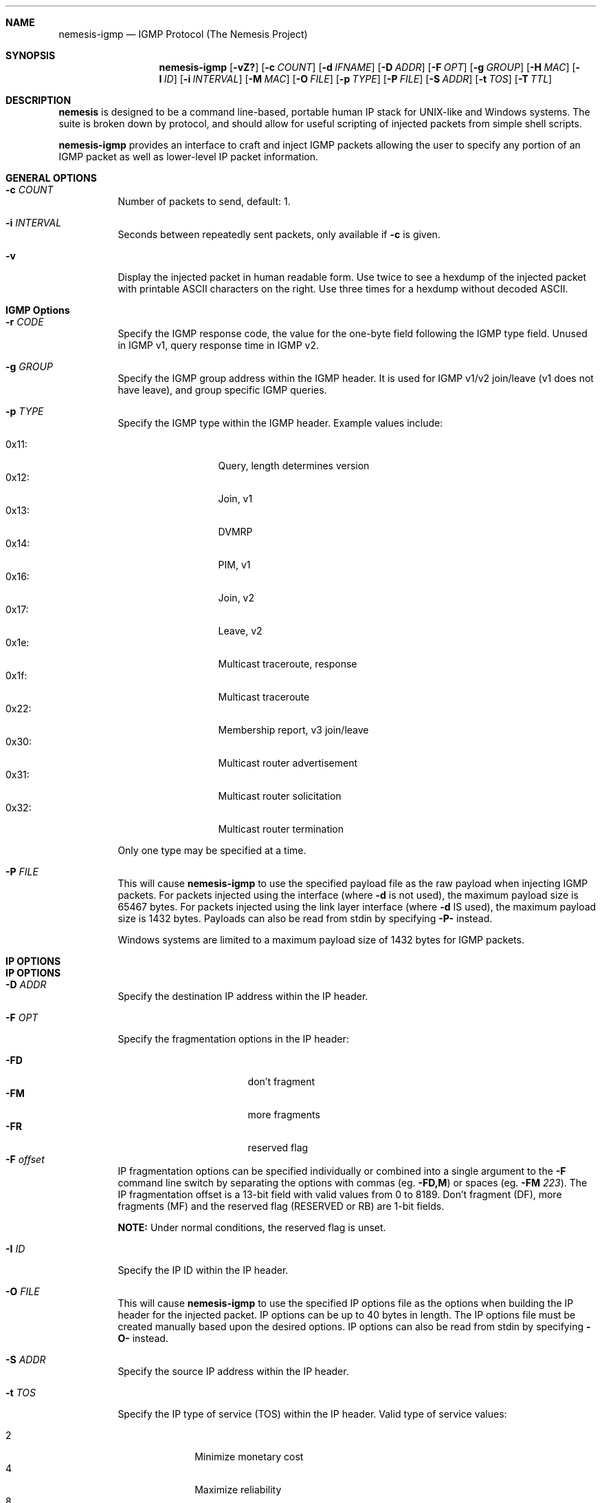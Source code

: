 .\" THE NEMESIS PROJECT
.\" Copyright (C) 1999, 2000 Mark Grimes <mark@stateful.net>
.\" Copyright (C) 2001 - 2003 Jeff Nathan <jeff@snort.org>
.\" Copyright (C) 2019 Joachim Nilsson <troglobit@gmail.com>
.\"
.Dd Dec 13, 2019
.Dt nemesis-igmp 1 USM
.Sh NAME
.Nm nemesis-igmp
.Nd IGMP Protocol (The Nemesis Project)
.Sh SYNOPSIS
.Nm
.Op Fl vZ?
.Op Fl c Ar COUNT
.Op Fl d Ar IFNAME
.Op Fl D Ar ADDR
.Op Fl F Ar OPT
.Op Fl g Ar GROUP
.Op Fl H Ar MAC
.Op Fl I Ar ID
.Op Fl i Ar INTERVAL
.Op Fl M Ar MAC
.Op Fl O Ar FILE
.Op Fl p Ar TYPE
.Op Fl P Ar FILE
.Op Fl S Ar ADDR
.Op Fl t Ar TOS
.Op Fl T Ar TTL
.Sh DESCRIPTION
.Nm nemesis
is designed to be a command line-based, portable human IP stack for UNIX-like 
and Windows systems.  The suite is broken down by protocol, and should allow 
for useful scripting of injected packets from simple shell scripts.
.Pp
.Nm
provides an interface to craft and inject IGMP packets allowing the user to
specify any portion of an IGMP packet as well as lower-level IP packet
information.
.Sh GENERAL OPTIONS
.Bl -tag -width Ds
.It Fl c Ar COUNT
Number of packets to send, default: 1.
.It Fl i Ar INTERVAL
Seconds between repeatedly sent packets, only available if
.Fl c
is given.
.It Fl v
Display the injected packet in human readable form.  Use twice to see a
hexdump of the injected packet with printable ASCII characters on the
right.  Use three times for a hexdump without decoded ASCII.
.El
.Sh IGMP Options
.Bl -tag -width Ds
.It Fl r Ar CODE
Specify the IGMP response code, the value for the one-byte field
following the IGMP type field.  Unused in IGMP v1, query response
time in IGMP v2.
.It Fl g Ar GROUP
Specify the IGMP group address within the IGMP header.  It is used for
IGMP v1/v2 join/leave (v1 does not have leave), and group specific IGMP
queries.
.It Fl p Ar TYPE
Specify the IGMP type within the IGMP header.  Example values include:
.Pp
.Bl -tag -width 0x31: -offset indent -compact
.It 0x11:
Query, length determines version
.It 0x12:
Join, v1
.It 0x13:
DVMRP
.It 0x14:
PIM, v1
.It 0x16:
Join, v2
.It 0x17:
Leave, v2
.It 0x1e:
Multicast traceroute, response
.It 0x1f:
Multicast traceroute
.It 0x22:
Membership report, v3 join/leave
.It 0x30:
Multicast router advertisement
.It 0x31:
Multicast router solicitation
.It 0x32:
Multicast router termination
.El
.Pp
Only one type may be specified at a time.
.It Fl P Ar FILE
This will cause
.Nm
to use the specified payload file as the raw payload when injecting IGMP
packets.  For packets injected using the interface (where
.Fl d
is not used), the maximum payload size is 65467 bytes.  For packets
injected using the link layer interface (where
.Fl d
IS used), the maximum payload size is 1432 bytes.  Payloads can also be
read from stdin by specifying
.Fl P-
instead.
.Pp
Windows systems are limited to a maximum payload size of 1432 bytes for
IGMP packets.
.El
.Sh IP OPTIONS
.Sh IP OPTIONS
.Bl -tag -width Ds
.It Fl D Ar ADDR
Specify the destination IP address within the IP header.
.It Fl F Ar OPT
Specify the fragmentation options in the IP header:
.Pp
.Bl -tag -width "-F offset" -compact -offset indent
.It Fl FD
don't fragment
.It Fl FM
more fragments
.It Fl FR
reserved flag
.It Fl F Ar offset
.El
.Pp
IP fragmentation options can be specified individually or combined into
a single argument to the
.Fl F
command line switch by separating the options with commas (eg.
.Fl FD,M )
or spaces (eg.
.Fl FM Ar 223 ) .
The IP fragmentation offset is a 13-bit field with valid values from 0
to 8189.  Don't fragment (DF), more fragments (MF) and the reserved flag
(RESERVED or RB) are 1-bit fields.
.Pp
.Sy NOTE:
Under normal conditions, the reserved flag is unset.
.It Fl I Ar ID
Specify the IP ID within the IP header.
.It Fl O Ar FILE
This will cause
.Nm
to use the specified IP options file as the options when building the IP
header for the injected packet.  IP options can be up to 40 bytes in
length.  The IP options file must be created manually based upon the
desired options.  IP options can also be read from stdin by specifying
.Fl O-
instead.
.It Fl S Ar ADDR
Specify the source IP address within the IP header.
.It Fl t Ar TOS
Specify the IP type of service (TOS) within the IP header.  Valid type
of service values:
.Pp
.Bl -tag -width 24 -offset indent -compact
.It 2
Minimize monetary cost
.It 4
Maximize reliability
.It 8
Maximize throughput
.It 24
Minimize delay
.El
.Pp
.Sy NOTE:
Under normal conditions, only one type of service is set within a
packet.  To specify multiple types, specify the sum of the desired
values as the type of service.
.It Fl T Ar TTL
Specify the IP time-to-live (TTL) in the IP header.
.El
.Sh DATA LINK OPTIONS
.Bl -tag -width Ds
.It Fl d Ar IFNAME
Specify the name (for UNIX-like systems) or the number (for Windows
systems) of the
.Ar IFNAME
to use (eg. fxp0, eth0, hme0, 1).
.It Fl H Ar MAC
Specify the source
.Ar MAC
address,
.Ar ( XX:XX:XX:XX:XX:XX ) .
.It Fl M Ar MAC
Specify the destination
.Ar MAC
address,
.Ar ( XX:XX:XX:XX:XX:XX ) .
.It Fl Z
Lists the available network interfaces by number for use in link-layer
injection.
.Pp
.Sy NOTE:
This feature is only relevant to Windows systems.
.El
.Sh DIAGNOSTICS
.Nm
returns 0 on a successful exit, 1 if it exits on an error.
.Sh SEE ALSO
.Xr nemesis-arp 1 ,
.Xr nemesis-dhcp 1 ,
.Xr nemesis-dns 1 ,
.Xr nemesis-ethernet 1 ,
.Xr nemesis-icmp 1 ,
.Xr nemesis-ip 1 ,
.Xr nemesis-ospf 1 ,
.Xr nemesis-rip 1 ,
.Xr nemesis-tcp 1 ,
.Xr nemesis-udp 1 .
.Sh AUTHORS
.An Mark Grimes Aq Mt mark@stateful.net ,
.An Jeff Nathan Aq Mt jeff@snort.org
and
.An Joachim Nilsson Aq Mt troglobit@gmail.com
.Sh BUGS
Please report at
.Lk https://github.com/troglobit/nemesis/issues
